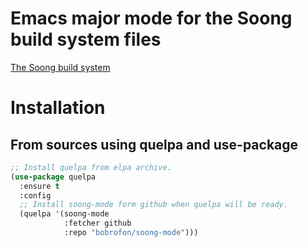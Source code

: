 * Emacs major mode for the Soong build system files
[[https://android.googlesource.com/platform/build/soong/+/refs/heads/master/README.md][The Soong build system]]

* Installation
** From sources using quelpa and use-package
#+NAME: install-with-quelpa
#+BEGIN_SRC emacs-lisp
;; Install quelpa from elpa archive.
(use-package quelpa
  :ensure t
  :config
  ;; Install soong-mode form github when quelpa will be ready.
  (quelpa '(soong-mode
            :fetcher github
            :repo "bobrofon/soong-mode")))
#+END_SRC
